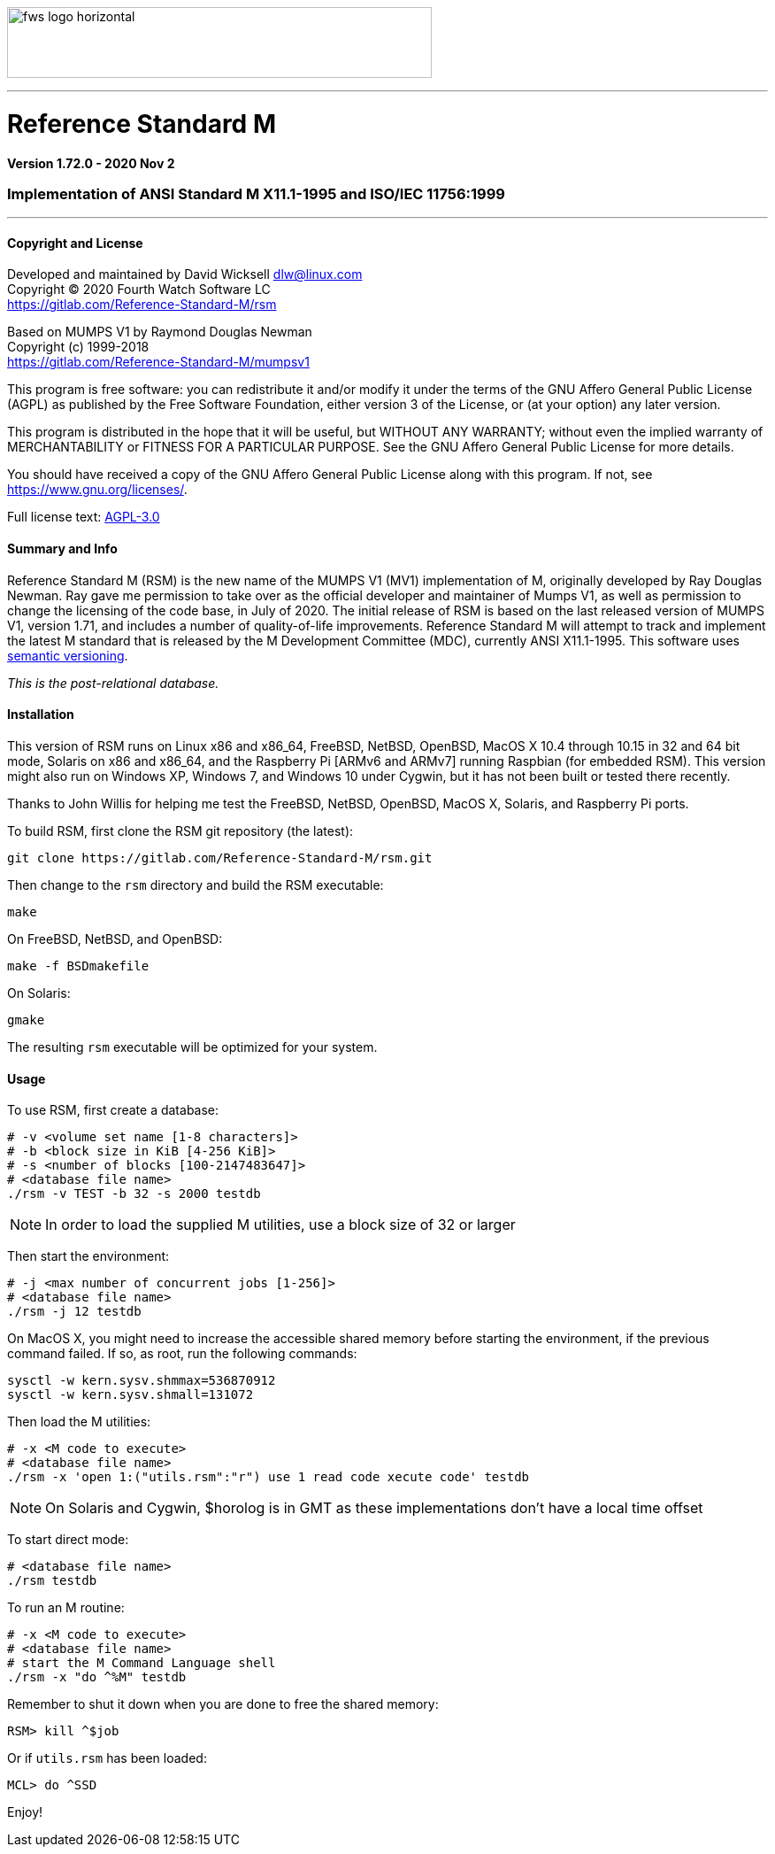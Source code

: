 :source-highlighter: pygments

image:https://www.fourthwatchsoftware.com/images/fws-logo-horizontal.png[caption
="Fourth Watch Software Logo", width="480", height="80"]

'''

= Reference Standard M

*Version 1.72.0 - 2020 Nov 2*

=== Implementation of ANSI Standard M X11.1-1995 and ISO/IEC 11756:1999

'''

==== Copyright and License

Developed and maintained by David Wicksell dlw@linux.com +
Copyright © 2020 Fourth Watch Software LC +
https://gitlab.com/Reference-Standard-M/rsm

Based on MUMPS V1 by Raymond Douglas Newman +
Copyright (c) 1999-2018 +
https://gitlab.com/Reference-Standard-M/mumpsv1

This program is free software: you can redistribute it and/or modify it under
the terms of the GNU Affero General Public License (AGPL) as published by the
Free Software Foundation, either version 3 of the License, or (at your option)
any later version.

This program is distributed in the hope that it will be useful, but WITHOUT
ANY WARRANTY; without even the implied warranty of MERCHANTABILITY or FITNESS
FOR A PARTICULAR PURPOSE. See the GNU Affero General Public License for more
details.

You should have received a copy of the GNU Affero General Public License along
with this program. If not, see https://www.gnu.org/licenses/.

Full license text: link:COPYING[AGPL-3.0]

==== Summary and Info

Reference Standard M (RSM) is the new name of the MUMPS V1 (MV1) implementation
of M, originally developed by Ray Douglas Newman. Ray gave me permission to take
over as the official developer and maintainer of Mumps V1, as well as permission
to change the licensing of the code base, in July of 2020. The initial release
of RSM is based on the last released version of MUMPS V1, version 1.71, and
includes a number of quality-of-life improvements. Reference Standard M will
attempt to track and implement the latest M standard that is released by the M
Development Committee (MDC), currently ANSI X11.1-1995. This software uses
link:https://semver.org/[semantic versioning].

_This is the post-relational database._

//link:doc/index.adoc[RSM Documentation]

==== Installation

This version of RSM runs on Linux x86 and x86_64, FreeBSD, NetBSD, OpenBSD,
MacOS X 10.4 through 10.15 in 32 and 64 bit mode, Solaris on x86 and x86_64, and
the Raspberry Pi [ARMv6 and ARMv7] running Raspbian (for embedded RSM). This
version might also run on Windows XP, Windows 7, and Windows 10 under Cygwin,
but it has not been built or tested there recently.

Thanks to John Willis for helping me test the FreeBSD, NetBSD, OpenBSD, MacOS X,
Solaris, and Raspberry Pi ports.

To build RSM, first clone the RSM git repository (the latest):

[source,bash]
----
git clone https://gitlab.com/Reference-Standard-M/rsm.git
----

Then change to the `rsm` directory and build the RSM executable:

[source,bash]
----
make
----

On FreeBSD, NetBSD, and OpenBSD:

[source,bash]
----
make -f BSDmakefile
----

On Solaris:

[source,bash]
----
gmake
----

The resulting `rsm` executable will be optimized for your system.

==== Usage

To use RSM, first create a database:

[source,bash]
----
# -v <volume set name [1-8 characters]>
# -b <block size in KiB [4-256 KiB]>
# -s <number of blocks [100-2147483647]>
# <database file name>
./rsm -v TEST -b 32 -s 2000 testdb
----

NOTE: In order to load the supplied M utilities, use a block size of 32 or
larger

Then start the environment:

[source,bash]
----
# -j <max number of concurrent jobs [1-256]>
# <database file name>
./rsm -j 12 testdb
----

On MacOS X, you might need to increase the accessible shared memory before
starting the environment, if the previous command failed. If so, as root, run
the following commands:

....
sysctl -w kern.sysv.shmmax=536870912
sysctl -w kern.sysv.shmall=131072
....

Then load the M utilities:

[source,bash]
----
# -x <M code to execute>
# <database file name>
./rsm -x 'open 1:("utils.rsm":"r") use 1 read code xecute code' testdb
----

NOTE: On Solaris and Cygwin, $horolog is in GMT as these implementations don't
have a local time offset

To start direct mode:

[source,bash]
----
# <database file name>
./rsm testdb
----

To run an M routine:

[source,bash]
----
# -x <M code to execute>
# <database file name>
# start the M Command Language shell
./rsm -x "do ^%M" testdb
----

Remember to shut it down when you are done to free the shared memory:

[source,m]
----
RSM> kill ^$job
----

Or if `utils.rsm` has been loaded:

[source,m]
----
MCL> do ^SSD
----

Enjoy!

